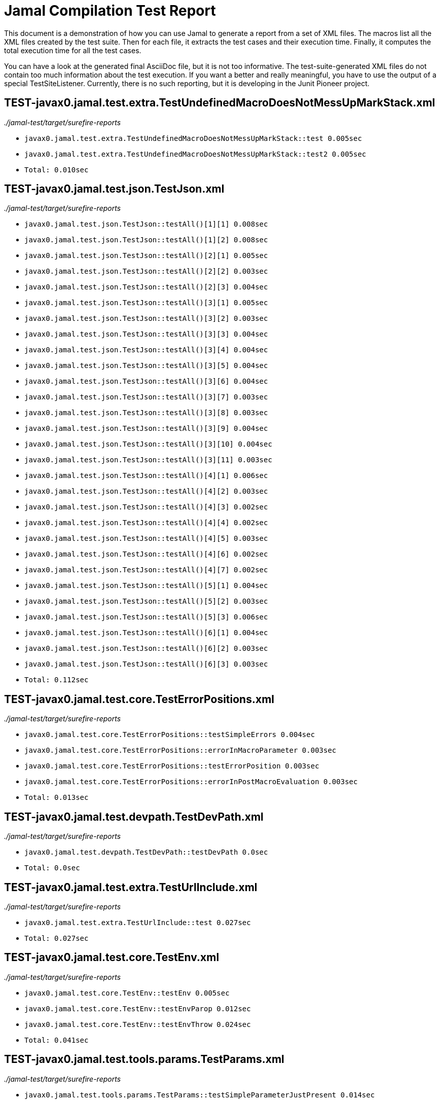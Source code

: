 = Jamal Compilation Test Report

This document is a demonstration of how you can use Jamal to generate a report from a set of XML files.
The macros list all the XML files created by the test suite.
Then for each file, it extracts the test cases and their execution time.
Finally, it computes the total execution time for all the test cases.

You can have a look at the generated final AsciiDoc file, but it is not too informative.
The test-suite-generated XML files do not contain  too much information about the test execution.
If you want a better and really meaningful, you have to use the output of a special TestSiteListener.
Currently, there is no such reporting, but it is developing in the Junit Pioneer project.






// define the macro file containing the structured XML content of the file
// '/Users/verhasp/github/jamal/jamal-test/target/surefire-reports/TEST-javax0.jamal.test.extra.TestUndefinedMacroDoesNotMessUpMarkStack.xml' is the name of the file, replaced by the 'for' loop execution


// the title of the section is the name of the file without path
== TEST-javax0.jamal.test.extra.TestUndefinedMacroDoesNotMessUpMarkStack.xml
// then we have the full path of the file except the system-specific part (none of your business :-)
__./jamal-test/target/surefire-reports__

// execute a little BASIC-formatted code for each XML
* `javax0.jamal.test.extra.TestUndefinedMacroDoesNotMessUpMarkStack::test 0.005sec`
* `javax0.jamal.test.extra.TestUndefinedMacroDoesNotMessUpMarkStack::test2 0.005sec`
* `Total: 0.010sec`




// define the macro file containing the structured XML content of the file
// '/Users/verhasp/github/jamal/jamal-test/target/surefire-reports/TEST-javax0.jamal.test.json.TestJson.xml' is the name of the file, replaced by the 'for' loop execution


// the title of the section is the name of the file without path
== TEST-javax0.jamal.test.json.TestJson.xml
// then we have the full path of the file except the system-specific part (none of your business :-)
__./jamal-test/target/surefire-reports__

// execute a little BASIC-formatted code for each XML
* `javax0.jamal.test.json.TestJson::testAll()[1][1] 0.008sec`
* `javax0.jamal.test.json.TestJson::testAll()[1][2] 0.008sec`
* `javax0.jamal.test.json.TestJson::testAll()[2][1] 0.005sec`
* `javax0.jamal.test.json.TestJson::testAll()[2][2] 0.003sec`
* `javax0.jamal.test.json.TestJson::testAll()[2][3] 0.004sec`
* `javax0.jamal.test.json.TestJson::testAll()[3][1] 0.005sec`
* `javax0.jamal.test.json.TestJson::testAll()[3][2] 0.003sec`
* `javax0.jamal.test.json.TestJson::testAll()[3][3] 0.004sec`
* `javax0.jamal.test.json.TestJson::testAll()[3][4] 0.004sec`
* `javax0.jamal.test.json.TestJson::testAll()[3][5] 0.004sec`
* `javax0.jamal.test.json.TestJson::testAll()[3][6] 0.004sec`
* `javax0.jamal.test.json.TestJson::testAll()[3][7] 0.003sec`
* `javax0.jamal.test.json.TestJson::testAll()[3][8] 0.003sec`
* `javax0.jamal.test.json.TestJson::testAll()[3][9] 0.004sec`
* `javax0.jamal.test.json.TestJson::testAll()[3][10] 0.004sec`
* `javax0.jamal.test.json.TestJson::testAll()[3][11] 0.003sec`
* `javax0.jamal.test.json.TestJson::testAll()[4][1] 0.006sec`
* `javax0.jamal.test.json.TestJson::testAll()[4][2] 0.003sec`
* `javax0.jamal.test.json.TestJson::testAll()[4][3] 0.002sec`
* `javax0.jamal.test.json.TestJson::testAll()[4][4] 0.002sec`
* `javax0.jamal.test.json.TestJson::testAll()[4][5] 0.003sec`
* `javax0.jamal.test.json.TestJson::testAll()[4][6] 0.002sec`
* `javax0.jamal.test.json.TestJson::testAll()[4][7] 0.002sec`
* `javax0.jamal.test.json.TestJson::testAll()[5][1] 0.004sec`
* `javax0.jamal.test.json.TestJson::testAll()[5][2] 0.003sec`
* `javax0.jamal.test.json.TestJson::testAll()[5][3] 0.006sec`
* `javax0.jamal.test.json.TestJson::testAll()[6][1] 0.004sec`
* `javax0.jamal.test.json.TestJson::testAll()[6][2] 0.003sec`
* `javax0.jamal.test.json.TestJson::testAll()[6][3] 0.003sec`
* `Total: 0.112sec`




// define the macro file containing the structured XML content of the file
// '/Users/verhasp/github/jamal/jamal-test/target/surefire-reports/TEST-javax0.jamal.test.core.TestErrorPositions.xml' is the name of the file, replaced by the 'for' loop execution


// the title of the section is the name of the file without path
== TEST-javax0.jamal.test.core.TestErrorPositions.xml
// then we have the full path of the file except the system-specific part (none of your business :-)
__./jamal-test/target/surefire-reports__

// execute a little BASIC-formatted code for each XML
* `javax0.jamal.test.core.TestErrorPositions::testSimpleErrors 0.004sec`
* `javax0.jamal.test.core.TestErrorPositions::errorInMacroParameter 0.003sec`
* `javax0.jamal.test.core.TestErrorPositions::testErrorPosition 0.003sec`
* `javax0.jamal.test.core.TestErrorPositions::errorInPostMacroEvaluation 0.003sec`
* `Total: 0.013sec`




// define the macro file containing the structured XML content of the file
// '/Users/verhasp/github/jamal/jamal-test/target/surefire-reports/TEST-javax0.jamal.test.devpath.TestDevPath.xml' is the name of the file, replaced by the 'for' loop execution


// the title of the section is the name of the file without path
== TEST-javax0.jamal.test.devpath.TestDevPath.xml
// then we have the full path of the file except the system-specific part (none of your business :-)
__./jamal-test/target/surefire-reports__

// execute a little BASIC-formatted code for each XML
* `javax0.jamal.test.devpath.TestDevPath::testDevPath 0.0sec`
* `Total: 0.0sec`




// define the macro file containing the structured XML content of the file
// '/Users/verhasp/github/jamal/jamal-test/target/surefire-reports/TEST-javax0.jamal.test.extra.TestUrlInclude.xml' is the name of the file, replaced by the 'for' loop execution


// the title of the section is the name of the file without path
== TEST-javax0.jamal.test.extra.TestUrlInclude.xml
// then we have the full path of the file except the system-specific part (none of your business :-)
__./jamal-test/target/surefire-reports__

// execute a little BASIC-formatted code for each XML
* `javax0.jamal.test.extra.TestUrlInclude::test 0.027sec`
* `Total: 0.027sec`




// define the macro file containing the structured XML content of the file
// '/Users/verhasp/github/jamal/jamal-test/target/surefire-reports/TEST-javax0.jamal.test.core.TestEnv.xml' is the name of the file, replaced by the 'for' loop execution


// the title of the section is the name of the file without path
== TEST-javax0.jamal.test.core.TestEnv.xml
// then we have the full path of the file except the system-specific part (none of your business :-)
__./jamal-test/target/surefire-reports__

// execute a little BASIC-formatted code for each XML
* `javax0.jamal.test.core.TestEnv::testEnv 0.005sec`
* `javax0.jamal.test.core.TestEnv::testEnvParop 0.012sec`
* `javax0.jamal.test.core.TestEnv::testEnvThrow 0.024sec`
* `Total: 0.041sec`




// define the macro file containing the structured XML content of the file
// '/Users/verhasp/github/jamal/jamal-test/target/surefire-reports/TEST-javax0.jamal.test.tools.params.TestParams.xml' is the name of the file, replaced by the 'for' loop execution


// the title of the section is the name of the file without path
== TEST-javax0.jamal.test.tools.params.TestParams.xml
// then we have the full path of the file except the system-specific part (none of your business :-)
__./jamal-test/target/surefire-reports__

// execute a little BASIC-formatted code for each XML
* `javax0.jamal.test.tools.params.TestParams::testSimpleParameterJustPresent 0.014sec`
* `javax0.jamal.test.tools.params.TestParams::testContinuationLine 0.007sec`
* `javax0.jamal.test.tools.params.TestParams::testMultipleKeyUseError 0.002sec`
* `javax0.jamal.test.tools.params.TestParams::testMissingParameter 0.012sec`
* `javax0.jamal.test.tools.params.TestParams::testSimpleParametersAlternativesUDNo 0.007sec`
* `javax0.jamal.test.tools.params.TestParams::testUnusedParameter 0.006sec`
* `javax0.jamal.test.tools.params.TestParams::testSimpleParametersBetweenOptionalParensMultiLine 0.009sec`
* `javax0.jamal.test.tools.params.TestParams::testSimpleParametersBetweenOptionalParens_ 0.005sec`
* `javax0.jamal.test.tools.params.TestParams::testUnterminatedMLString 0.005sec`
* `javax0.jamal.test.tools.params.TestParams::testUnquotedEmptyString 0.005sec`
* `javax0.jamal.test.tools.params.TestParams::testBooleanParameters 0.008sec`
* `javax0.jamal.test.tools.params.TestParams::testFetchParameters 0.006sec`
* `javax0.jamal.test.tools.params.TestParams::testSimpleParametersOneFromUDMacro 0.006sec`
* `javax0.jamal.test.tools.params.TestParams::testListParametersOneFromUDMacro 0.005sec`
* `javax0.jamal.test.tools.params.TestParams::testUnterminatedString 0.013sec`
* `javax0.jamal.test.tools.params.TestParams::testUnquotedEmptyStringLast 0.007sec`
* `javax0.jamal.test.tools.params.TestParams::testSimpleParametersBetweenParens 0.009sec`
* `javax0.jamal.test.tools.params.TestParams::testSimpleParameters 0.009sec`
* `javax0.jamal.test.tools.params.TestParams::testSimpleParametersAlternativesUDYes 0.007sec`
* `javax0.jamal.test.tools.params.TestParams::testMultiLineString 0.004sec`
* `javax0.jamal.test.tools.params.TestParams::testSimpleParametersOneFromUDMacroOverride 0.008sec`
* `javax0.jamal.test.tools.params.TestParams::testSimpleParametersAlternatives 0.008sec`
* `javax0.jamal.test.tools.params.TestParams::testMultiValuedParameterMultiValue 0.006sec`
* `javax0.jamal.test.tools.params.TestParams::testMultiLineStringML 0.004sec`
* `javax0.jamal.test.tools.params.TestParams::testUnterminatedLineString 0.006sec`
* `javax0.jamal.test.tools.params.TestParams::testMultiValuedParameterSingleValue 0.006sec`
* `javax0.jamal.test.tools.params.TestParams::testSimpleParametersBetweenOptionalParens 0.006sec`
* `javax0.jamal.test.tools.params.TestParams::testSimpleParametersOptionalParenMissing 0.007sec`
* `javax0.jamal.test.tools.params.TestParams::testNonPresentEmptyList 0.006sec`
* `javax0.jamal.test.tools.params.TestParams::testSimpleParametersBetweenParensML 0.006sec`
* `javax0.jamal.test.tools.params.TestParams::testNoUDMacroForBoolean 0.011sec`
* `javax0.jamal.test.tools.params.TestParams::testUndefinedKey 0.01sec`
* `Total: 0.230sec`




// define the macro file containing the structured XML content of the file
// '/Users/verhasp/github/jamal/jamal-test/target/surefire-reports/TEST-javax0.jamal.test.yaml.TestYaml.xml' is the name of the file, replaced by the 'for' loop execution


// the title of the section is the name of the file without path
== TEST-javax0.jamal.test.yaml.TestYaml.xml
// then we have the full path of the file except the system-specific part (none of your business :-)
__./jamal-test/target/surefire-reports__

// execute a little BASIC-formatted code for each XML
* `javax0.jamal.test.yaml.TestYaml::testAll()[1][1] 0.003sec`
* `javax0.jamal.test.yaml.TestYaml::testAll()[2][1] 0.007sec`
* `javax0.jamal.test.yaml.TestYaml::testAll()[2][2] 0.014sec`
* `javax0.jamal.test.yaml.TestYaml::testAll()[3][1] 0.029sec`
* `javax0.jamal.test.yaml.TestYaml::testAll()[3][2] 0.02sec`
* `javax0.jamal.test.yaml.TestYaml::testAll()[4][1] 0.01sec`
* `javax0.jamal.test.yaml.TestYaml::testAll()[4][2] 0.005sec`
* `javax0.jamal.test.yaml.TestYaml::testAll()[4][3] 0.004sec`
* `javax0.jamal.test.yaml.TestYaml::testAll()[4][4] 0.014sec`
* `javax0.jamal.test.yaml.TestYaml::testAll()[4][5] 0.007sec`
* `javax0.jamal.test.yaml.TestYaml::testAll()[4][6] 0.002sec`
* `javax0.jamal.test.yaml.TestYaml::testAll()[4][7] 0.002sec`
* `javax0.jamal.test.yaml.TestYaml::testAll()[4][8] 0.031sec`
* `javax0.jamal.test.yaml.TestYaml::testAll()[5][1] 0.003sec`
* `javax0.jamal.test.yaml.TestYaml::testAll()[5][2] 0.002sec`
* `javax0.jamal.test.yaml.TestYaml::testAll()[5][3] 0.002sec`
* `javax0.jamal.test.yaml.TestYaml::testAll()[5][4] 0.003sec`
* `javax0.jamal.test.yaml.TestYaml::testAll()[5][5] 0.002sec`
* `javax0.jamal.test.yaml.TestYaml::testAll()[5][6] 0.003sec`
* `javax0.jamal.test.yaml.TestYaml::testAll()[6][1] 0.003sec`
* `javax0.jamal.test.yaml.TestYaml::testAll()[6][2] 0.002sec`
* `javax0.jamal.test.yaml.TestYaml::testAll()[6][3] 0.002sec`
* `javax0.jamal.test.yaml.TestYaml::testAll()[6][4] 0.003sec`
* `javax0.jamal.test.yaml.TestYaml::testAll()[6][5] 0.002sec`
* `javax0.jamal.test.yaml.TestYaml::testAll()[6][6] 0.002sec`
* `javax0.jamal.test.yaml.TestYaml::testAll()[6][7] 0.003sec`
* `javax0.jamal.test.yaml.TestYaml::testAll()[6][8] 0.002sec`
* `javax0.jamal.test.yaml.TestYaml::testAll()[6][9] 0.003sec`
* `javax0.jamal.test.yaml.TestYaml::testAll()[6][10] 0.002sec`
* `javax0.jamal.test.yaml.TestYaml::testAll()[6][11] 0.002sec`
* `javax0.jamal.test.yaml.TestYaml::testAll()[6][12] 0.002sec`
* `javax0.jamal.test.yaml.TestYaml::testAll()[6][13] 0.003sec`
* `javax0.jamal.test.yaml.TestYaml::testAll()[6][14] 0.002sec`
* `javax0.jamal.test.yaml.TestYaml::testAll()[6][15] 0.003sec`
* `javax0.jamal.test.yaml.TestYaml::testAll()[6][16] 0.003sec`
* `javax0.jamal.test.yaml.TestYaml::testAll()[6][17] 0.002sec`
* `javax0.jamal.test.yaml.TestYaml::testAll()[7][1] 0.005sec`
* `javax0.jamal.test.yaml.TestYaml::testAll()[7][2] 0.002sec`
* `javax0.jamal.test.yaml.TestYaml::testAll()[7][3][1] 0.002sec`
* `javax0.jamal.test.yaml.TestYaml::testAll()[7][3][2] 0.002sec`
* `javax0.jamal.test.yaml.TestYaml::testAll()[8][1] 0.004sec`
* `javax0.jamal.test.yaml.TestYaml::testAll()[8][2] 0.004sec`
* `javax0.jamal.test.yaml.TestYaml::testAll()[8][3] 0.003sec`
* `javax0.jamal.test.yaml.TestYaml::testAll()[8][4] 0.003sec`
* `javax0.jamal.test.yaml.TestYaml::testAll()[8][5] 0.003sec`
* `javax0.jamal.test.yaml.TestYaml::testAll()[8][6] 0.003sec`
* `javax0.jamal.test.yaml.TestYaml::testAll()[8][7] 0.003sec`
* `javax0.jamal.test.yaml.TestYaml::testAll()[8][8] 0.005sec`
* `javax0.jamal.test.yaml.TestYaml::testAll()[8][9] 0.003sec`
* `javax0.jamal.test.yaml.TestYaml::testAll()[8][10] 0.002sec`
* `javax0.jamal.test.yaml.TestYaml::testAll()[8][11] 0.002sec`
* `javax0.jamal.test.yaml.TestYaml::testAll()[8][12] 0.002sec`
* `Total: 0.252sec`




// define the macro file containing the structured XML content of the file
// '/Users/verhasp/github/jamal/jamal-test/target/surefire-reports/TEST-javax0.jamal.test.extra.TestUdProtection.xml' is the name of the file, replaced by the 'for' loop execution


// the title of the section is the name of the file without path
== TEST-javax0.jamal.test.extra.TestUdProtection.xml
// then we have the full path of the file except the system-specific part (none of your business :-)
__./jamal-test/target/surefire-reports__

// execute a little BASIC-formatted code for each XML
* `javax0.jamal.test.extra.TestUdProtection::worksWithSimpleReplace 0.005sec`
* `javax0.jamal.test.extra.TestUdProtection::worksWhenSeparatorContainsOther 0.011sec`
* `javax0.jamal.test.extra.TestUdProtection::escapeSaves 0.003sec`
* `javax0.jamal.test.extra.TestUdProtection::verbatimShowsTheEscapeMacrosInserted 0.006sec`
* `javax0.jamal.test.extra.TestUdProtection::escapeDoesNotWorkWithParametersInside 0.005sec`
* `javax0.jamal.test.extra.TestUdProtection::worksWhenSeparatorContainsOtherVerbatim 0.004sec`
* `Total: 0.034sec`




// define the macro file containing the structured XML content of the file
// '/Users/verhasp/github/jamal/jamal-test/target/surefire-reports/TEST-javax0.jamal.test.extra.TestUserDefinedScopesAndExport.xml' is the name of the file, replaced by the 'for' loop execution


// the title of the section is the name of the file without path
== TEST-javax0.jamal.test.extra.TestUserDefinedScopesAndExport.xml
// then we have the full path of the file except the system-specific part (none of your business :-)
__./jamal-test/target/surefire-reports__

// execute a little BASIC-formatted code for each XML
* `javax0.jamal.test.extra.TestUserDefinedScopesAndExport::testUserDefinedScopeLocking 0.007sec`
* `javax0.jamal.test.extra.TestUserDefinedScopesAndExport::testUserDefinedScopeLockingTwoArgumentas 0.005sec`
* `javax0.jamal.test.extra.TestUserDefinedScopesAndExport::testUserDefinedScopeLockingNonExport 0.005sec`
* `javax0.jamal.test.extra.TestUserDefinedScopesAndExport::testUserDefinedScopeLockingOneArgument 0.005sec`
* `javax0.jamal.test.extra.TestUserDefinedScopesAndExport::testUserDefinedScopeLockingExport 0.003sec`
* `Total: 0.025sec`




// define the macro file containing the structured XML content of the file
// '/Users/verhasp/github/jamal/jamal-test/target/surefire-reports/TEST-javax0.jamal.test.core.TestDefineClass.xml' is the name of the file, replaced by the 'for' loop execution


// the title of the section is the name of the file without path
== TEST-javax0.jamal.test.core.TestDefineClass.xml
// then we have the full path of the file except the system-specific part (none of your business :-)
__./jamal-test/target/surefire-reports__

// execute a little BASIC-formatted code for each XML
* `javax0.jamal.test.core.TestDefineClass::testJavaDefinedUserDefinedMacro 0.016sec`
* `Total: 0.016sec`




// define the macro file containing the structured XML content of the file
// '/Users/verhasp/github/jamal/jamal-test/target/surefire-reports/TEST-javax0.jamal.test.extra.TestUserDefinedPostEval.xml' is the name of the file, replaced by the 'for' loop execution


// the title of the section is the name of the file without path
== TEST-javax0.jamal.test.extra.TestUserDefinedPostEval.xml
// then we have the full path of the file except the system-specific part (none of your business :-)
__./jamal-test/target/surefire-reports__

// execute a little BASIC-formatted code for each XML
* `javax0.jamal.test.extra.TestUserDefinedPostEval::testPostEval 0.006sec`
* `Total: 0.006sec`




// define the macro file containing the structured XML content of the file
// '/Users/verhasp/github/jamal/jamal-test/target/surefire-reports/TEST-javax0.jamal.test.TestLastRelease.xml' is the name of the file, replaced by the 'for' loop execution


// the title of the section is the name of the file without path
== TEST-javax0.jamal.test.TestLastRelease.xml
// then we have the full path of the file except the system-specific part (none of your business :-)
__./jamal-test/target/surefire-reports__

// execute a little BASIC-formatted code for each XML
* `javax0.jamal.test.TestLastRelease::testLastRelease 0.276sec`
* `Total: 0.276sec`




// define the macro file containing the structured XML content of the file
// '/Users/verhasp/github/jamal/jamal-test/target/surefire-reports/TEST-javax0.jamal.test.core.TestImportWithForce.xml' is the name of the file, replaced by the 'for' loop execution


// the title of the section is the name of the file without path
== TEST-javax0.jamal.test.core.TestImportWithForce.xml
// then we have the full path of the file except the system-specific part (none of your business :-)
__./jamal-test/target/surefire-reports__

// execute a little BASIC-formatted code for each XML
* `javax0.jamal.test.core.TestImportWithForce::test 0.018sec`
* `Total: 0.018sec`




// define the macro file containing the structured XML content of the file
// '/Users/verhasp/github/jamal/jamal-test/target/surefire-reports/TEST-javax0.jamal.test.core.TestMacro.xml' is the name of the file, replaced by the 'for' loop execution


// the title of the section is the name of the file without path
== TEST-javax0.jamal.test.core.TestMacro.xml
// then we have the full path of the file except the system-specific part (none of your business :-)
__./jamal-test/target/surefire-reports__

// execute a little BASIC-formatted code for each XML
* `javax0.jamal.test.core.TestMacro::testUdAliasDefinedGlobal 0.005sec`
* `javax0.jamal.test.core.TestMacro::testBuiltInAliasDefined 0.003sec`
* `javax0.jamal.test.core.TestMacro::testBuiltInName 0.003sec`
* `javax0.jamal.test.core.TestMacro::testBuiltInAliasDefinedGlobal 0.003sec`
* `javax0.jamal.test.core.TestMacro::testUdAlias 0.003sec`
* `javax0.jamal.test.core.TestMacro::testBuiltInAlias 0.003sec`
* `javax0.jamal.test.core.TestMacro::throwsExportException 0.004sec`
* `javax0.jamal.test.core.TestMacro::testBuiltInUndefinedAlias 0.002sec`
* `javax0.jamal.test.core.TestMacro::testBuiltInAliasDefined2 0.003sec`
* `javax0.jamal.test.core.TestMacro::testUserDefinedUndefinedAliasUsedDefault 0.003sec`
* `javax0.jamal.test.core.TestMacro::testUserDefinedUndefinedEvaluete 0.002sec`
* `javax0.jamal.test.core.TestMacro::testUserDefinedUndefinedAlias 0.002sec`
* `javax0.jamal.test.core.TestMacro::testBuiltInUndefinedEvaluete 0.005sec`
* `javax0.jamal.test.core.TestMacro::testUserDefinedUndefinedEvalueteDefault 0.004sec`
* `javax0.jamal.test.core.TestMacro::testUdName 0.016sec`
* `javax0.jamal.test.core.TestMacro::testUdAliasDefined1 0.016sec`
* `javax0.jamal.test.core.TestMacro::testUdAliasDefined2 0.003sec`
* `Total: 0.080sec`




// define the macro file containing the structured XML content of the file
// '/Users/verhasp/github/jamal/jamal-test/target/surefire-reports/TEST-javax0.jamal.test.examples.TestArray.xml' is the name of the file, replaced by the 'for' loop execution


// the title of the section is the name of the file without path
== TEST-javax0.jamal.test.examples.TestArray.xml
// then we have the full path of the file except the system-specific part (none of your business :-)
__./jamal-test/target/surefire-reports__

// execute a little BASIC-formatted code for each XML
* `javax0.jamal.test.examples.TestArray::testInvalidArrayAccesses(String)[1] 0.007sec`
* `javax0.jamal.test.examples.TestArray::testInvalidArrayAccesses(String)[2] 0.007sec`
* `javax0.jamal.test.examples.TestArray::testInvalidArrayAccesses(String)[3] 0.004sec`
* `javax0.jamal.test.examples.TestArray::testInvalidArrayAccesses(String)[4] 0.011sec`
* `javax0.jamal.test.examples.TestArray::testValidArrayAccesses(String, String)[1] 0.008sec`
* `javax0.jamal.test.examples.TestArray::testValidArrayAccesses(String, String)[2] 0.003sec`
* `javax0.jamal.test.examples.TestArray::testValidArrayAccesses(String, String)[3] 0.003sec`
* `Total: 0.043sec`




// define the macro file containing the structured XML content of the file
// '/Users/verhasp/github/jamal/jamal-test/target/surefire-reports/TEST-javax0.jamal.test.core.TestJshell.xml' is the name of the file, replaced by the 'for' loop execution


// the title of the section is the name of the file without path
== TEST-javax0.jamal.test.core.TestJshell.xml
// then we have the full path of the file except the system-specific part (none of your business :-)
__./jamal-test/target/surefire-reports__

// execute a little BASIC-formatted code for each XML
* `javax0.jamal.test.core.TestJshell::testJShellError 0.488sec`
* `javax0.jamal.test.core.TestJshell::testJShellDocument 0.309sec`
* `javax0.jamal.test.core.TestJshell::testJShellExecution 0.37sec`
* `Total: 1.167sec`




// define the macro file containing the structured XML content of the file
// '/Users/verhasp/github/jamal/jamal-test/target/surefire-reports/TEST-javax0.jamal.test.core.TestEvalistFor.xml' is the name of the file, replaced by the 'for' loop execution


// the title of the section is the name of the file without path
== TEST-javax0.jamal.test.core.TestEvalistFor.xml
// then we have the full path of the file except the system-specific part (none of your business :-)
__./jamal-test/target/surefire-reports__

// execute a little BASIC-formatted code for each XML
* `javax0.jamal.test.core.TestEvalistFor::testEvalistInclude 0.023sec`
* `Total: 0.023sec`




// define the macro file containing the structured XML content of the file
// '/Users/verhasp/github/jamal/jamal-test/target/surefire-reports/TEST-javax0.jamal.test.yaml.TestConvertYamlReadme.xml' is the name of the file, replaced by the 'for' loop execution


// the title of the section is the name of the file without path
== TEST-javax0.jamal.test.yaml.TestConvertYamlReadme.xml
// then we have the full path of the file except the system-specific part (none of your business :-)
__./jamal-test/target/surefire-reports__

// execute a little BASIC-formatted code for each XML
* `javax0.jamal.test.yaml.TestConvertYamlReadme::generateDoc 0.078sec`
* `Total: 0.078sec`




// define the macro file containing the structured XML content of the file
// '/Users/verhasp/github/jamal/jamal-test/target/surefire-reports/TEST-javax0.jamal.test.core.TestNullMacro.xml' is the name of the file, replaced by the 'for' loop execution


// the title of the section is the name of the file without path
== TEST-javax0.jamal.test.core.TestNullMacro.xml
// then we have the full path of the file except the system-specific part (none of your business :-)
__./jamal-test/target/surefire-reports__

// execute a little BASIC-formatted code for each XML
* `javax0.jamal.test.core.TestNullMacro::testNullMacro 0.008sec`
* `Total: 0.008sec`




// define the macro file containing the structured XML content of the file
// '/Users/verhasp/github/jamal/jamal-test/target/surefire-reports/TEST-javax0.jamal.test.core.TestCore.xml' is the name of the file, replaced by the 'for' loop execution


// the title of the section is the name of the file without path
== TEST-javax0.jamal.test.core.TestCore.xml
// then we have the full path of the file except the system-specific part (none of your business :-)
__./jamal-test/target/surefire-reports__

// execute a little BASIC-formatted code for each XML
* `javax0.jamal.test.core.TestCore::testMacroMacro()[1][1] 0.015sec`
* `javax0.jamal.test.core.TestCore::testMacroMacro()[1][2] 0.007sec`
* `javax0.jamal.test.core.TestCore::testMacroMacro()[1][3] 0.003sec`
* `javax0.jamal.test.core.TestCore::testMacroMacro()[1][4] 0.003sec`
* `javax0.jamal.test.core.TestCore::testMacroMacro()[1][5] 0.003sec`
* `javax0.jamal.test.core.TestCore::testMacroMacro()[1][6] 0.003sec`
* `javax0.jamal.test.core.TestCore::testMacroMacro()[1][7] 0.003sec`
* `javax0.jamal.test.core.TestCore::testEscapep()[1][1] 0.004sec`
* `javax0.jamal.test.core.TestCore::testEscapep()[1][2] 0.002sec`
* `javax0.jamal.test.core.TestCore::testEscapep()[1][3] 0.003sec`
* `javax0.jamal.test.core.TestCore::testEscapep()[1][4] 0.002sec`
* `javax0.jamal.test.core.TestCore::testEscapep()[1][5] 0.003sec`
* `javax0.jamal.test.core.TestCore::testEscapep()[1][6] 0.003sec`
* `javax0.jamal.test.core.TestCore::testEscapep()[1][7] 0.002sec`
* `javax0.jamal.test.core.TestCore::testEscapep()[1][8] 0.003sec`
* `javax0.jamal.test.core.TestCore::testEscapep()[1][9] 0.002sec`
* `javax0.jamal.test.core.TestCore::testEscapep()[1][10] 0.003sec`
* `javax0.jamal.test.core.TestCore::testEscapep()[1][11] 0.002sec`
* `javax0.jamal.test.core.TestCore::testEscapep()[1][12] 0.003sec`
* `javax0.jamal.test.core.TestCore::testEscapep()[1][13] 0.002sec`
* `javax0.jamal.test.core.TestCore::testEscapep()[1][14][1] 0.003sec`
* `javax0.jamal.test.core.TestCore::testEscapep()[1][14][2] 0.004sec`
* `javax0.jamal.test.core.TestCore::testEscapep()[1][14][3] 0.003sec`
* `javax0.jamal.test.core.TestCore::testEscapep()[1][14][4] 0.003sec`
* `javax0.jamal.test.core.TestCore::testEscapep()[1][14][5] 0.002sec`
* `javax0.jamal.test.core.TestCore::testEscapep()[1][14][6] 0.003sec`
* `javax0.jamal.test.core.TestCore::testDefineDefault()[1][1] 0.005sec`
* `javax0.jamal.test.core.TestCore::testDefineDefault()[1][2] 0.003sec`
* `javax0.jamal.test.core.TestCore::testDefineDefault()[1][3] 0.002sec`
* `javax0.jamal.test.core.TestCore::testDefineDefault()[1][4] 0.012sec`
* `javax0.jamal.test.core.TestCore::testDefineDefault()[1][5] 0.003sec`
* `javax0.jamal.test.core.TestCore::testOptions()[1][1] 0.003sec`
* `javax0.jamal.test.core.TestCore::testOptions()[1][2] 0.003sec`
* `javax0.jamal.test.core.TestCore::testOptions()[1][3] 0.003sec`
* `javax0.jamal.test.core.TestCore::testOptions()[1][4] 0.003sec`
* `javax0.jamal.test.core.TestCore::testOptions()[1][5] 0.003sec`
* `javax0.jamal.test.core.TestCore::testOptions()[1][6] 0.003sec`
* `javax0.jamal.test.core.TestCore::testAllCoreMacrosB()[1][1] 0.29sec`
* `javax0.jamal.test.core.TestCore::testAllCoreMacrosB()[1][2] 0.169sec`
* `javax0.jamal.test.core.TestCore::testAllCoreMacrosB()[1][3] 0.219sec`
* `javax0.jamal.test.core.TestCore::testFor()[1][1][1] 0.006sec`
* `javax0.jamal.test.core.TestCore::testFor()[1][1][2] 0.004sec`
* `javax0.jamal.test.core.TestCore::testFor()[1][2] 0.023sec`
* `javax0.jamal.test.core.TestCore::testFor()[1][3] 0.003sec`
* `javax0.jamal.test.core.TestCore::testFor()[1][4] 0.005sec`
* `javax0.jamal.test.core.TestCore::testFor()[1][5] 0.014sec`
* `javax0.jamal.test.core.TestCore::testFor()[1][6] 0.004sec`
* `javax0.jamal.test.core.TestCore::testFor()[1][7] 0.003sec`
* `javax0.jamal.test.core.TestCore::testFor()[1][8] 0.007sec`
* `javax0.jamal.test.core.TestCore::testFor()[1][9] 0.004sec`
* `javax0.jamal.test.core.TestCore::testFor()[1][10] 0.005sec`
* `javax0.jamal.test.core.TestCore::testFor()[1][11] 0.023sec`
* `javax0.jamal.test.core.TestCore::testFor()[1][12] 0.008sec`
* `javax0.jamal.test.core.TestCore::testFor()[1][13] 0.007sec`
* `javax0.jamal.test.core.TestCore::testFor()[1][14] 0.005sec`
* `javax0.jamal.test.core.TestCore::testFor()[1][15] 0.004sec`
* `javax0.jamal.test.core.TestCore::testFor()[1][16] 0.003sec`
* `javax0.jamal.test.core.TestCore::testFor()[1][17][1] 0.004sec`
* `javax0.jamal.test.core.TestCore::testFor()[1][17][2] 0.003sec`
* `javax0.jamal.test.core.TestCore::testFor()[1][17][3] 0.004sec`
* `javax0.jamal.test.core.TestCore::testFor()[1][17][4] 0.004sec`
* `javax0.jamal.test.core.TestCore::testFor()[1][17][5] 0.005sec`
* `javax0.jamal.test.core.TestCore::testFor()[1][17][6] 0.005sec`
* `javax0.jamal.test.core.TestCore::testFor()[1][17][7] 0.003sec`
* `javax0.jamal.test.core.TestCore::testFor()[1][17][8] 0.006sec`
* `javax0.jamal.test.core.TestCore::testSep()[1][1] 0.006sec`
* `javax0.jamal.test.core.TestCore::testSep()[1][2] 0.004sec`
* `javax0.jamal.test.core.TestCore::testSep()[1][3] 0.006sec`
* `javax0.jamal.test.core.TestCore::testSep()[1][4] 0.004sec`
* `javax0.jamal.test.core.TestCore::testSep()[1][5] 0.017sec`
* `javax0.jamal.test.core.TestCore::testSep()[1][6] 0.018sec`
* `javax0.jamal.test.core.TestCore::testSep()[1][7] 0.004sec`
* `javax0.jamal.test.core.TestCore::testSep()[1][8] 0.004sec`
* `javax0.jamal.test.core.TestCore::testSep()[1][9] 0.006sec`
* `javax0.jamal.test.core.TestCore::testSep()[1][10] 0.005sec`
* `javax0.jamal.test.core.TestCore::testSep()[1][11] 0.007sec`
* `javax0.jamal.test.core.TestCore::testSep()[1][12] 0.006sec`
* `javax0.jamal.test.core.TestCore::testSep()[1][13] 0.004sec`
* `javax0.jamal.test.core.TestCore::testSep()[1][14] 0.004sec`
* `javax0.jamal.test.core.TestCore::testSep()[1][15] 0.004sec`
* `javax0.jamal.test.core.TestCore::testSep()[1][16] 0.006sec`
* `javax0.jamal.test.core.TestCore::testSep()[1][17] 0.004sec`
* `javax0.jamal.test.core.TestCore::testSep()[1][18] 0.004sec`
* `javax0.jamal.test.core.TestCore::testSep()[1][19] 0.002sec`
* `javax0.jamal.test.core.TestCore::testSep()[1][20] 0.004sec`
* `javax0.jamal.test.core.TestCore::testSep()[1][21] 0.004sec`
* `javax0.jamal.test.core.TestCore::testSep()[1][22] 0.005sec`
* `javax0.jamal.test.core.TestCore::testSep()[1][23] 0.004sec`
* `javax0.jamal.test.core.TestCore::testSep()[1][24] 0.003sec`
* `javax0.jamal.test.core.TestCore::testSep()[1][25] 0.003sec`
* `javax0.jamal.test.core.TestCore::testSep()[1][26] 0.004sec`
* `javax0.jamal.test.core.TestCore::testSep()[1][27] 0.004sec`
* `javax0.jamal.test.core.TestCore::testSep()[1][28] 0.004sec`
* `javax0.jamal.test.core.TestCore::testSep()[1][29] 0.004sec`
* `javax0.jamal.test.core.TestCore::testSep()[1][30] 0.004sec`
* `javax0.jamal.test.core.TestCore::testSep()[1][31] 0.002sec`
* `javax0.jamal.test.core.TestCore::testSep()[1][32] 0.003sec`
* `javax0.jamal.test.core.TestCore::testSep()[1][33] 0.003sec`
* `javax0.jamal.test.core.TestCore::testSep()[1][34] 0.003sec`
* `javax0.jamal.test.core.TestCore::testSep()[1][35] 0.004sec`
* `javax0.jamal.test.core.TestCore::testSep()[1][36] 0.009sec`
* `javax0.jamal.test.core.TestCore::testSep()[1][37] 0.004sec`
* `javax0.jamal.test.core.TestCore::testTry()[1][1] 0.006sec`
* `javax0.jamal.test.core.TestCore::testTry()[1][2] 0.006sec`
* `javax0.jamal.test.core.TestCore::testTry()[1][3] 0.003sec`
* `javax0.jamal.test.core.TestCore::testTry()[1][4] 0.006sec`
* `javax0.jamal.test.core.TestCore::testTry()[1][5] 0.004sec`
* `javax0.jamal.test.core.TestCore::testTry()[1][6] 0.004sec`
* `javax0.jamal.test.core.TestCore::testTry()[1][7] 0.007sec`
* `javax0.jamal.test.core.TestCore::testTry()[1][8] 0.004sec`
* `javax0.jamal.test.core.TestCore::testTry()[1][9] 0.005sec`
* `javax0.jamal.test.core.TestCore::testTry()[1][10] 0.006sec`
* `javax0.jamal.test.core.TestCore::testTry()[1][11] 0.004sec`
* `javax0.jamal.test.core.TestCore::testTry()[1][12] 0.006sec`
* `javax0.jamal.test.core.TestCore::testUse()[1][1] 0.005sec`
* `javax0.jamal.test.core.TestCore::testUse()[1][2] 0.004sec`
* `javax0.jamal.test.core.TestCore::testUse()[1][3] 0.003sec`
* `javax0.jamal.test.core.TestCore::testBlock()[1][1] 0.01sec`
* `javax0.jamal.test.core.TestCore::testBlock()[1][2] 0.009sec`
* `javax0.jamal.test.core.TestCore::testBlock()[1][3] 0.007sec`
* `javax0.jamal.test.core.TestCore::testDefer()[1][1] 0.01sec`
* `javax0.jamal.test.core.TestCore::testDefer()[1][2] 0.003sec`
* `javax0.jamal.test.core.TestCore::testDefer()[1][3] 0.021sec`
* `javax0.jamal.test.core.TestCore::testDefer()[1][4] 0.005sec`
* `javax0.jamal.test.core.TestCore::testDefer()[1][5] 0.013sec`
* `javax0.jamal.test.core.TestCore::testDefer()[1][6] 0.02sec`
* `javax0.jamal.test.core.TestCore::testDefer()[1][7] 0.003sec`
* `javax0.jamal.test.core.TestCore::testDefer()[1][8] 0.003sec`
* `javax0.jamal.test.core.TestCore::testDefer()[1][9] 0.003sec`
* `javax0.jamal.test.core.TestCore::testDefer()[1][10] 0.002sec`
* `javax0.jamal.test.core.TestCore::testDefer()[1][11] 0.003sec`
* `javax0.jamal.test.core.TestCore::testDefer()[1][12] 0.003sec`
* `javax0.jamal.test.core.TestCore::testDefer()[1][13] 0.002sec`
* `javax0.jamal.test.core.TestCore::testError()[1][1] 0.003sec`
* `javax0.jamal.test.core.TestCore::testIdent()[1][1] 0.002sec`
* `javax0.jamal.test.core.TestCore::testEval()[1][1] 0.187sec`
* `javax0.jamal.test.core.TestCore::testEval()[1][2] 0.003sec`
* `javax0.jamal.test.core.TestCore::testEval()[1][3] 0.002sec`
* `javax0.jamal.test.core.TestCore::testEval()[1][4] 0.002sec`
* `javax0.jamal.test.core.TestCore::testEval()[1][5] 0.002sec`
* `javax0.jamal.test.core.TestCore::testEval()[1][6] 0.004sec`
* `javax0.jamal.test.core.TestCore::testEval()[1][7] 0.003sec`
* `javax0.jamal.test.core.TestCore::testEval()[1][8] 0.002sec`
* `javax0.jamal.test.core.TestCore::testEval()[1][9] 0.003sec`
* `javax0.jamal.test.core.TestCore::testEval()[1][10] 0.003sec`
* `javax0.jamal.test.core.TestCore::testEval()[1][11] 0.003sec`
* `javax0.jamal.test.core.TestCore::testEval()[1][12] 0.002sec`
* `javax0.jamal.test.core.TestCore::testEval()[1][13] 0.002sec`
* `javax0.jamal.test.core.TestCore::testIf()[1][1] 0.002sec`
* `javax0.jamal.test.core.TestCore::testIf()[1][2] 0.016sec`
* `javax0.jamal.test.core.TestCore::testIf()[1][3] 0.002sec`
* `javax0.jamal.test.core.TestCore::testIf()[1][4] 0.002sec`
* `javax0.jamal.test.core.TestCore::testIf()[1][5] 0.003sec`
* `javax0.jamal.test.core.TestCore::testIf()[1][6] 0.002sec`
* `javax0.jamal.test.core.TestCore::testIf()[1][7] 0.002sec`
* `javax0.jamal.test.core.TestCore::testIf()[1][8] 0.003sec`
* `javax0.jamal.test.core.TestCore::testIf()[1][9] 0.002sec`
* `javax0.jamal.test.core.TestCore::testIf()[1][10] 0.002sec`
* `javax0.jamal.test.core.TestCore::testIf()[1][11] 0.002sec`
* `javax0.jamal.test.core.TestCore::testIf()[1][12] 0.003sec`
* `javax0.jamal.test.core.TestCore::testIf()[1][13] 0.002sec`
* `javax0.jamal.test.core.TestCore::testIf()[1][14] 0.002sec`
* `javax0.jamal.test.core.TestCore::testIf()[1][15] 0.002sec`
* `javax0.jamal.test.core.TestCore::testIf()[1][16] 0.011sec`
* `javax0.jamal.test.core.TestCore::testIf()[1][17] 0.003sec`
* `javax0.jamal.test.core.TestCore::testIf()[1][18] 0.002sec`
* `javax0.jamal.test.core.TestCore::testIf()[1][19] 0.006sec`
* `javax0.jamal.test.core.TestCore::testIf()[1][20] 0.002sec`
* `javax0.jamal.test.core.TestCore::testIf()[1][21] 0.003sec`
* `javax0.jamal.test.core.TestCore::testIf()[1][22] 0.002sec`
* `javax0.jamal.test.core.TestCore::testIf()[1][23] 0.003sec`
* `javax0.jamal.test.core.TestCore::testIf()[1][24] 0.002sec`
* `javax0.jamal.test.core.TestCore::testIf()[1][25] 0.003sec`
* `javax0.jamal.test.core.TestCore::testIf()[1][26] 0.013sec`
* `javax0.jamal.test.core.TestCore::testIf()[1][27] 0.002sec`
* `javax0.jamal.test.core.TestCore::testIf()[1][28] 0.003sec`
* `javax0.jamal.test.core.TestCore::testIf()[1][29] 0.003sec`
* `javax0.jamal.test.core.TestCore::testIf()[1][30] 0.002sec`
* `javax0.jamal.test.core.TestCore::testIf()[1][31] 0.002sec`
* `javax0.jamal.test.core.TestCore::testIf()[1][32] 0.002sec`
* `javax0.jamal.test.core.TestCore::testIf()[1][33] 0.002sec`
* `javax0.jamal.test.core.TestCore::testIf()[1][34] 0.002sec`
* `javax0.jamal.test.core.TestCore::testIf()[1][35] 0.002sec`
* `javax0.jamal.test.core.TestCore::testIf()[1][36] 0.002sec`
* `javax0.jamal.test.core.TestCore::testIf()[1][37] 0.004sec`
* `javax0.jamal.test.core.TestCore::testIf()[1][38] 0.003sec`
* `javax0.jamal.test.core.TestCore::testIf()[1][39] 0.005sec`
* `javax0.jamal.test.core.TestCore::testIf()[1][40] 0.003sec`
* `javax0.jamal.test.core.TestCore::testDefineXtended()[1][1][1] 0.003sec`
* `javax0.jamal.test.core.TestCore::testDefineXtended()[1][1][2] 0.039sec`
* `javax0.jamal.test.core.TestCore::testDefineXtended()[1][1][3] 0.003sec`
* `javax0.jamal.test.core.TestCore::testDefineXtended()[1][2][1] 0.003sec`
* `javax0.jamal.test.core.TestCore::testDefineXtended()[1][2][2] 0.003sec`
* `javax0.jamal.test.core.TestCore::testDefineXtended()[1][2][3] 0.005sec`
* `javax0.jamal.test.core.TestCore::testDefineXtended()[1][2][4] 0.002sec`
* `javax0.jamal.test.core.TestCore::testUndefine()[1][1][1] 0.003sec`
* `javax0.jamal.test.core.TestCore::testUndefine()[1][1][2] 0.004sec`
* `javax0.jamal.test.core.TestCore::testUndefine()[1][2][1] 0.003sec`
* `javax0.jamal.test.core.TestCore::testUndefine()[1][2][2] 0.002sec`
* `javax0.jamal.test.core.TestCore::testUndefine()[1][2][3] 0.003sec`
* `javax0.jamal.test.core.TestCore::testUndefine()[1][2][4] 0.003sec`
* `javax0.jamal.test.core.TestCore::testUndefine()[1][3] 0.003sec`
* `javax0.jamal.test.core.TestCore::testUndefine()[1][4] 0.002sec`
* `javax0.jamal.test.core.TestCore::testUndefine()[1][5] 0.002sec`
* `javax0.jamal.test.core.TestCore::testDeprecation 0.001sec`
* `javax0.jamal.test.core.TestCore::testComment()[1][1] 0.002sec`
* `javax0.jamal.test.core.TestCore::testRequire()[1][1] 0.003sec`
* `javax0.jamal.test.core.TestCore::testRequire()[1][2][1] 0.003sec`
* `javax0.jamal.test.core.TestCore::testRequire()[1][2][2] 0.002sec`
* `javax0.jamal.test.core.TestCore::testRequire()[1][2][3] 0.002sec`
* `javax0.jamal.test.core.TestCore::testRequire()[1][2][4] 0.002sec`
* `javax0.jamal.test.core.TestCore::testRequire()[1][2][5] 0.005sec`
* `javax0.jamal.test.core.TestCore::testRequire()[1][3] 0.002sec`
* `javax0.jamal.test.core.TestCore::testRequire()[1][4] 0.002sec`
* `javax0.jamal.test.core.TestCore::testRequire()[1][5] 0.002sec`
* `javax0.jamal.test.core.TestCore::testDefine()[1][1] 0.004sec`
* `javax0.jamal.test.core.TestCore::testDefine()[1][2] 0.002sec`
* `javax0.jamal.test.core.TestCore::testDefine()[1][3] 0.003sec`
* `javax0.jamal.test.core.TestCore::testDefine()[1][4] 0.003sec`
* `javax0.jamal.test.core.TestCore::testDefine()[1][5] 0.002sec`
* `javax0.jamal.test.core.TestCore::testDefine()[1][6] 0.002sec`
* `javax0.jamal.test.core.TestCore::testDefine()[1][7] 0.002sec`
* `javax0.jamal.test.core.TestCore::testDefine()[1][8] 0.002sec`
* `javax0.jamal.test.core.TestCore::testDefine()[1][9] 0.003sec`
* `javax0.jamal.test.core.TestCore::testDefine()[1][10] 0.002sec`
* `javax0.jamal.test.core.TestCore::testDefine()[1][11] 0.006sec`
* `javax0.jamal.test.core.TestCore::testDefine()[1][12] 0.002sec`
* `javax0.jamal.test.core.TestCore::testDefine()[1][13] 0.003sec`
* `javax0.jamal.test.core.TestCore::testDefine()[1][14] 0.002sec`
* `javax0.jamal.test.core.TestCore::testDefine()[1][15] 0.001sec`
* `javax0.jamal.test.core.TestCore::testDefine()[1][16] 0.002sec`
* `javax0.jamal.test.core.TestCore::testDefine()[1][17] 0.002sec`
* `javax0.jamal.test.core.TestCore::testDefine()[1][18] 0.003sec`
* `javax0.jamal.test.core.TestCore::testDefine()[1][19] 0.002sec`
* `javax0.jamal.test.core.TestCore::testDefine()[1][20] 0.002sec`
* `javax0.jamal.test.core.TestCore::testDefine()[1][21] 0.003sec`
* `javax0.jamal.test.core.TestCore::testDefine()[1][22] 0.002sec`
* `javax0.jamal.test.core.TestCore::testDefine()[1][23] 0.004sec`
* `javax0.jamal.test.core.TestCore::testDefine()[1][24] 0.002sec`
* `javax0.jamal.test.core.TestCore::testDefine()[1][25] 0.001sec`
* `javax0.jamal.test.core.TestCore::testDefine()[1][26] 0.002sec`
* `javax0.jamal.test.core.TestCore::testDefine()[1][27] 0.001sec`
* `javax0.jamal.test.core.TestCore::testDefine()[1][28] 0.002sec`
* `javax0.jamal.test.core.TestCore::testDefine()[1][29] 0.003sec`
* `javax0.jamal.test.core.TestCore::testDefine()[1][30] 0.002sec`
* `javax0.jamal.test.core.TestCore::testDefine()[1][31] 0.003sec`
* `javax0.jamal.test.core.TestCore::testDefine()[1][32] 0.002sec`
* `javax0.jamal.test.core.TestCore::testDefine()[1][33] 0.003sec`
* `javax0.jamal.test.core.TestCore::testDefine()[1][34] 0.002sec`
* `javax0.jamal.test.core.TestCore::testDefine()[1][35] 0.002sec`
* `javax0.jamal.test.core.TestCore::testDefine()[1][36] 0.002sec`
* `javax0.jamal.test.core.TestCore::testDefine()[1][37] 0.003sec`
* `javax0.jamal.test.core.TestCore::testDefine()[1][38] 0.002sec`
* `javax0.jamal.test.core.TestCore::testDefine()[1][39] 0.002sec`
* `javax0.jamal.test.core.TestCore::testDefine()[1][40] 0.002sec`
* `javax0.jamal.test.core.TestCore::testDefine()[1][41] 0.002sec`
* `javax0.jamal.test.core.TestCore::testDefine()[1][42] 0.002sec`
* `javax0.jamal.test.core.TestCore::testDefine()[1][43] 0.002sec`
* `javax0.jamal.test.core.TestCore::testDefine()[1][44] 0.002sec`
* `javax0.jamal.test.core.TestCore::testDefine()[1][45] 0.002sec`
* `javax0.jamal.test.core.TestCore::testDefine()[1][46] 0.002sec`
* `javax0.jamal.test.core.TestCore::testDefine()[1][47] 0.003sec`
* `javax0.jamal.test.core.TestCore::testDefine()[1][48] 0.002sec`
* `javax0.jamal.test.core.TestCore::testDefine()[1][49] 0.002sec`
* `javax0.jamal.test.core.TestCore::testDefine()[1][50] 0.001sec`
* `javax0.jamal.test.core.TestCore::testDefine()[1][51] 0.001sec`
* `javax0.jamal.test.core.TestCore::testDefine()[1][52] 0.002sec`
* `javax0.jamal.test.core.TestCore::testDefine()[1][53] 0.002sec`
* `javax0.jamal.test.core.TestCore::testDefine()[1][54] 0.003sec`
* `javax0.jamal.test.core.TestCore::testDefine()[1][55] 0.002sec`
* `javax0.jamal.test.core.TestCore::testDefine()[1][56] 0.002sec`
* `javax0.jamal.test.core.TestCore::testDefine()[1][57] 0.002sec`
* `javax0.jamal.test.core.TestCore::testDefine()[1][58] 0.002sec`
* `javax0.jamal.test.core.TestCore::testDefine()[1][59] 0.002sec`
* `javax0.jamal.test.core.TestCore::testDefine()[1][60] 0.002sec`
* `javax0.jamal.test.core.TestCore::testDefine()[1][61] 0.001sec`
* `javax0.jamal.test.core.TestCore::testDefine()[1][62] 0.002sec`
* `javax0.jamal.test.core.TestCore::testDefine()[1][63] 0.002sec`
* `javax0.jamal.test.core.TestCore::testDefine()[1][64] 0.002sec`
* `javax0.jamal.test.core.TestCore::testDefine()[1][65] 0.002sec`
* `javax0.jamal.test.core.TestCore::testDefine()[1][66] 0.003sec`
* `javax0.jamal.test.core.TestCore::testDefine()[1][67] 0.002sec`
* `javax0.jamal.test.core.TestCore::testDefine()[1][68] 0.002sec`
* `javax0.jamal.test.core.TestCore::testDefine()[1][69] 0.002sec`
* `javax0.jamal.test.core.TestCore::testDefine()[1][70] 0.002sec`
* `javax0.jamal.test.core.TestCore::testDefine()[1][71] 0.002sec`
* `javax0.jamal.test.core.TestCore::testDefine()[1][72] 0.002sec`
* `javax0.jamal.test.core.TestCore::testDefine()[1][73] 0.002sec`
* `javax0.jamal.test.core.TestCore::testDefine()[1][74] 0.002sec`
* `javax0.jamal.test.core.TestCore::testDefine()[1][75] 0.002sec`
* `javax0.jamal.test.core.TestCore::testDefine()[1][76] 0.002sec`
* `javax0.jamal.test.core.TestCore::testDefine()[1][77] 0.002sec`
* `javax0.jamal.test.core.TestCore::testDefine()[1][78] 0.002sec`
* `javax0.jamal.test.core.TestCore::testDefine()[1][79] 0.002sec`
* `javax0.jamal.test.core.TestCore::testDefine()[1][80] 0.002sec`
* `javax0.jamal.test.core.TestCore::testDefine()[1][81] 0.003sec`
* `javax0.jamal.test.core.TestCore::testDefine()[1][82] 0.004sec`
* `javax0.jamal.test.core.TestCore::testDefine()[1][83] 0.003sec`
* `javax0.jamal.test.core.TestCore::testDefine()[1][84] 0.002sec`
* `javax0.jamal.test.core.TestCore::testDefine()[1][85] 0.002sec`
* `javax0.jamal.test.core.TestCore::testDefine()[1][86] 0.002sec`
* `javax0.jamal.test.core.TestCore::testDefine()[1][87] 0.002sec`
* `javax0.jamal.test.core.TestCore::testDefine()[1][88] 0.004sec`
* `javax0.jamal.test.core.TestCore::testDefine()[1][89] 0.003sec`
* `javax0.jamal.test.core.TestCore::testDefine()[1][90] 0.003sec`
* `javax0.jamal.test.core.TestCore::testDefine()[1][91] 0.002sec`
* `javax0.jamal.test.core.TestCore::testDefine()[1][92] 0.003sec`
* `javax0.jamal.test.core.TestCore::testDefine()[1][93] 0.002sec`
* `javax0.jamal.test.core.TestCore::testDefine()[1][94] 0.006sec`
* `javax0.jamal.test.core.TestCore::testDefine()[1][95] 0.002sec`
* `javax0.jamal.test.core.TestCore::testEngine()[1][1] 0.003sec`
* `javax0.jamal.test.core.TestCore::testEngine()[1][2] 0.002sec`
* `javax0.jamal.test.core.TestCore::testEngine()[1][3] 0.004sec`
* `javax0.jamal.test.core.TestCore::testEngine()[1][4] 0.232sec`
* `javax0.jamal.test.core.TestCore::testEngine()[1][5] 0.2sec`
* `javax0.jamal.test.core.TestCore::testEngine()[1][6] 0.011sec`
* `javax0.jamal.test.core.TestCore::testEngine()[1][7] 0.013sec`
* `javax0.jamal.test.core.TestCore::testEngine()[1][8] 0.005sec`
* `javax0.jamal.test.core.TestCore::testEngine()[1][9] 0.009sec`
* `javax0.jamal.test.core.TestCore::testExport()[1][1] 0.005sec`
* `javax0.jamal.test.core.TestCore::testExport()[1][2] 0.002sec`
* `javax0.jamal.test.core.TestCore::testExport()[1][3] 0.004sec`
* `javax0.jamal.test.core.TestCore::testExport()[1][4] 0.003sec`
* `javax0.jamal.test.core.TestCore::testExport()[1][5] 0.004sec`
* `javax0.jamal.test.core.TestCore::testExport()[1][6] 0.003sec`
* `javax0.jamal.test.core.TestCore::testImport()[1][1] 0.013sec`
* `javax0.jamal.test.core.TestCore::testImport()[1][2] 0.015sec`
* `javax0.jamal.test.core.TestCore::testSamples()[1][1] 0.007sec`
* `javax0.jamal.test.core.TestCore::testDeepEscape()[1][1] 0.005sec`
* `javax0.jamal.test.core.TestCore::testDeepEscape()[1][2] 0.041sec`
* `javax0.jamal.test.core.TestCore::testDeepEscape()[1][3] 0.007sec`
* `javax0.jamal.test.core.TestCore::testNestedUserDefinedMacros()[1][1] 0.003sec`
* `javax0.jamal.test.core.TestCore::testRecursiveMacro()[1][1] 0.143sec`
* `javax0.jamal.test.core.TestCore::testRecursiveMacro()[1][2] 0.186sec`
* `Total: 2.952sec`




// define the macro file containing the structured XML content of the file
// '/Users/verhasp/github/jamal/jamal-test/target/surefire-reports/TEST-javax0.jamal.test.examples.TestHello.xml' is the name of the file, replaced by the 'for' loop execution


// the title of the section is the name of the file without path
== TEST-javax0.jamal.test.examples.TestHello.xml
// then we have the full path of the file except the system-specific part (none of your business :-)
__./jamal-test/target/surefire-reports__

// execute a little BASIC-formatted code for each XML
* `javax0.jamal.test.examples.TestHello::macroWorks 0.007sec`
* `javax0.jamal.test.examples.TestHello::testDebugger 0.0sec`
* `Total: 0.007sec`




// define the macro file containing the structured XML content of the file
// '/Users/verhasp/github/jamal/jamal-test/target/surefire-reports/TEST-javax0.jamal.test.core.TestLog.xml' is the name of the file, replaced by the 'for' loop execution


// the title of the section is the name of the file without path
== TEST-javax0.jamal.test.core.TestLog.xml
// then we have the full path of the file except the system-specific part (none of your business :-)
__./jamal-test/target/surefire-reports__

// execute a little BASIC-formatted code for each XML
* `javax0.jamal.test.core.TestLog::testLogging 0.004sec`
* `Total: 0.004sec`




// define the macro file containing the structured XML content of the file
// '/Users/verhasp/github/jamal/jamal-test/target/surefire-reports/TEST-javax0.jamal.test.tools.TestSentinel.xml' is the name of the file, replaced by the 'for' loop execution


// the title of the section is the name of the file without path
== TEST-javax0.jamal.test.tools.TestSentinel.xml
// then we have the full path of the file except the system-specific part (none of your business :-)
__./jamal-test/target/surefire-reports__

// execute a little BASIC-formatted code for each XML
* `javax0.jamal.test.tools.TestSentinel::testFixingPermissionsMakesApprovalValid 0.813sec`
* `javax0.jamal.test.tools.TestSentinel::testCachedValueIsUsedTheSecondTime 0.088sec`
* `javax0.jamal.test.tools.TestSentinel::testApprovalFileMissing 0.012sec`
* `javax0.jamal.test.tools.TestSentinel::testApprovalFileWithWrongPermissions 0.012sec`
* `javax0.jamal.test.tools.TestSentinel::testApprovalFileExistsAndValid 0.013sec`
* `javax0.jamal.test.tools.TestSentinel::testApprovalFileExistsAndValidCached 0.012sec`
* `Total: 0.950sec`




// define the macro file containing the structured XML content of the file
// '/Users/verhasp/github/jamal/jamal-test/target/surefire-reports/TEST-javax0.jamal.test.examples.TestHelloWorld.xml' is the name of the file, replaced by the 'for' loop execution


// the title of the section is the name of the file without path
== TEST-javax0.jamal.test.examples.TestHelloWorld.xml
// then we have the full path of the file except the system-specific part (none of your business :-)
__./jamal-test/target/surefire-reports__

// execute a little BASIC-formatted code for each XML
* `javax0.jamal.test.examples.TestHelloWorld::macroWorks 0.004sec`
* `javax0.jamal.test.examples.TestHelloWorld::macroIgnoresInput 0.006sec`
* `javax0.jamal.test.examples.TestHelloWorld::macroRegisteredGLobal 0.005sec`
* `Total: 0.015sec`




// define the macro file containing the structured XML content of the file
// '/Users/verhasp/github/jamal/jamal-test/target/surefire-reports/TEST-javax0.jamal.test.core.TestInclude.xml' is the name of the file, replaced by the 'for' loop execution


// the title of the section is the name of the file without path
== TEST-javax0.jamal.test.core.TestInclude.xml
// then we have the full path of the file except the system-specific part (none of your business :-)
__./jamal-test/target/surefire-reports__

// execute a little BASIC-formatted code for each XML
* `javax0.jamal.test.core.TestInclude::testPartialInclude 0.009sec`
* `javax0.jamal.test.core.TestInclude::testRangeWithSpaces 0.004sec`
* `javax0.jamal.test.core.TestInclude::testMultipleRanges 0.004sec`
* `javax0.jamal.test.core.TestInclude::testDescendingRange 0.005sec`
* `javax0.jamal.test.core.TestInclude::testOneLineRange 0.004sec`
* `javax0.jamal.test.core.TestInclude::testOneLineRangeWithMultipleRanges 0.003sec`
* `javax0.jamal.test.core.TestInclude::testRangeWithTooSmallBoundary 0.004sec`
* `javax0.jamal.test.core.TestInclude::testRangeWithZero 0.003sec`
* `javax0.jamal.test.core.TestInclude::testRangeWithTooLargeBoundary 0.003sec`
* `javax0.jamal.test.core.TestInclude::testNegativeRange 0.003sec`
* `javax0.jamal.test.core.TestInclude::testMandatoryInclude 0.003sec`
* `javax0.jamal.test.core.TestInclude::testOptionalInclude 0.003sec`
* `Total: 0.048sec`




// define the macro file containing the structured XML content of the file
// '/Users/verhasp/github/jamal/jamal-test/target/surefire-reports/TEST-javax0.jamal.test.statecheck.TestCheckState.xml' is the name of the file, replaced by the 'for' loop execution


// the title of the section is the name of the file without path
== TEST-javax0.jamal.test.statecheck.TestCheckState.xml
// then we have the full path of the file except the system-specific part (none of your business :-)
__./jamal-test/target/surefire-reports__

// execute a little BASIC-formatted code for each XML
* `javax0.jamal.test.statecheck.TestCheckState::testCheckStateSwitchOff 0.005sec`
* `javax0.jamal.test.statecheck.TestCheckState::testCheckState 0.003sec`
* `javax0.jamal.test.statecheck.TestCheckState::testCheckStateSwitchOffForGlobal 0.002sec`
* `javax0.jamal.test.statecheck.TestCheckState::testCheckStateInTry 0.002sec`
* `javax0.jamal.test.statecheck.TestCheckState::testCheckStateTwice 0.004sec`
* `javax0.jamal.test.statecheck.TestCheckState::testCheckStateForGLobal 0.002sec`
* `Total: 0.018sec`




// define the macro file containing the structured XML content of the file
// '/Users/verhasp/github/jamal/jamal-test/target/surefire-reports/TEST-javax0.jamal.test.parser.TestParser.xml' is the name of the file, replaced by the 'for' loop execution


// the title of the section is the name of the file without path
== TEST-javax0.jamal.test.parser.TestParser.xml
// then we have the full path of the file except the system-specific part (none of your business :-)
__./jamal-test/target/surefire-reports__

// execute a little BASIC-formatted code for each XML
* `javax0.jamal.test.parser.TestParser::testDeeplyNested 0.005sec`
* `javax0.jamal.test.parser.TestParser::simpleTest 0.004sec`
* `javax0.jamal.test.parser.TestParser::testWithSepLocal 0.005sec`
* `javax0.jamal.test.parser.TestParser::testWithSep 0.003sec`
* `javax0.jamal.test.parser.TestParser::testEscape 0.006sec`
* `javax0.jamal.test.parser.TestParser::testWithSepSep 0.033sec`
* `javax0.jamal.test.parser.TestParser::testUndefBiMacro 0.004sec`
* `Total: 0.060sec`




// define the macro file containing the structured XML content of the file
// '/Users/verhasp/github/jamal/jamal-test/target/surefire-reports/TEST-javax0.jamal.test.examples.TestIOHooks.xml' is the name of the file, replaced by the 'for' loop execution


// the title of the section is the name of the file without path
== TEST-javax0.jamal.test.examples.TestIOHooks.xml
// then we have the full path of the file except the system-specific part (none of your business :-)
__./jamal-test/target/surefire-reports__

// execute a little BASIC-formatted code for each XML
* `javax0.jamal.test.examples.TestIOHooks::testIOHooks 0.005sec`
* `Total: 0.005sec`




// define the macro file containing the structured XML content of the file
// '/Users/verhasp/github/jamal/jamal-test/target/surefire-reports/TEST-javax0.jamal.test.examples.TestSpacer.xml' is the name of the file, replaced by the 'for' loop execution


// the title of the section is the name of the file without path
== TEST-javax0.jamal.test.examples.TestSpacer.xml
// then we have the full path of the file except the system-specific part (none of your business :-)
__./jamal-test/target/surefire-reports__

// execute a little BASIC-formatted code for each XML
* `javax0.jamal.test.examples.TestSpacer::spacerSpacesInput 0.004sec`
* `Total: 0.004sec`




// define the macro file containing the structured XML content of the file
// '/Users/verhasp/github/jamal/jamal-test/target/surefire-reports/TEST-javax0.jamal.test.json.TestConvertJsonReadme.xml' is the name of the file, replaced by the 'for' loop execution


// the title of the section is the name of the file without path
== TEST-javax0.jamal.test.json.TestConvertJsonReadme.xml
// then we have the full path of the file except the system-specific part (none of your business :-)
__./jamal-test/target/surefire-reports__

// execute a little BASIC-formatted code for each XML
* `javax0.jamal.test.json.TestConvertJsonReadme::generateDoc 0.038sec`
* `Total: 0.038sec`




// define the macro file containing the structured XML content of the file
// '/Users/verhasp/github/jamal/jamal-test/target/surefire-reports/TEST-javax0.jamal.test.core.TestRequire.xml' is the name of the file, replaced by the 'for' loop execution


// the title of the section is the name of the file without path
== TEST-javax0.jamal.test.core.TestRequire.xml
// then we have the full path of the file except the system-specific part (none of your business :-)
__./jamal-test/target/surefire-reports__

// execute a little BASIC-formatted code for each XML
* `javax0.jamal.test.core.TestRequire::testFutureVersion 0.007sec`
* `javax0.jamal.test.core.TestRequire::testCurrentExactVersion 0.009sec`
* `javax0.jamal.test.core.TestRequire::testCurrentVersionAsString 0.002sec`
* `javax0.jamal.test.core.TestRequire::testFutureVersionOK 0.029sec`
* `Total: 0.047sec`



Total Test Time: `6.607sec`